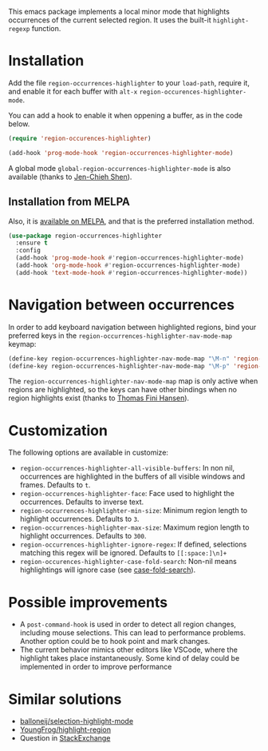 [[https://melpa.org/#/region-occurrences-highlighter][file:https://melpa.org/packages/region-occurrences-highlighter-badge.svg]]

This emacs package implements a local minor mode that highlights occurrences of the current selected region. It uses the built-it =highlight-regexp= function.


[[file:screencast.gif]]

* Installation


Add the file =region-occurrences-highlighter= to your =load-path=, require it, and enable it for each buffer with =alt-x= =region-occurences-highlighter-mode=.

You can add a hook to enable it when oppening a buffer, as in the code below.

#+begin_src emacs-lisp
(require 'region-occurences-highlighter)

(add-hook 'prog-mode-hook 'region-occurrences-highlighter-mode)
#+end_src

A global mode =global-region-occurrences-highlighter-mode= is also available (thanks to [[https://github.com/jcs090218][Jen-Chieh Shen]]).

** Installation from MELPA
Also, it is [[https://melpa.org/#/region-occurrences-highlighter][available on MELPA]], and that is the preferred installation method.
#+begin_src emacs-lisp
(use-package region-occurrences-highlighter 
  :ensure t
  :config
  (add-hook 'prog-mode-hook #'region-occurrences-highlighter-mode)
  (add-hook 'org-mode-hook #'region-occurrences-highlighter-mode)
  (add-hook 'text-mode-hook #'region-occurrences-highlighter-mode))
#+end_src

* Navigation between occurrences
In order to add keyboard navigation between highlighted regions, bind your preferred keys in the =region-occurrences-highlighter-nav-mode-map= keymap:

#+begin_src emacs-lisp
(define-key region-occurrences-highlighter-nav-mode-map "\M-n" 'region-occurrences-highlighter-next)
(define-key region-occurrences-highlighter-nav-mode-map "\M-p" 'region-occurrences-highlighter-prev)
#+end_src

The =region-occurrences-highlighter-nav-mode-map= map is only active when regions are highlighted, so the keys can have other bindings when no region highlights exist (thanks to [[https://github.com/xendk][Thomas Fini Hansen]]).

* Customization
The following options are available in customize:
- =region-occurrences-highlighter-all-visible-buffers=: In non nil, occurrences are highlighted in the buffers of all visible windows and frames. Defaults to =t=.
- =region-occurrences-highlighter-face=: Face used to highlight the occurrences. Defaults to inverse text.
- =region-occurrences-highlighter-min-size=: Minimum region length to highlight occurrences. Defaults to =3=.
- =region-occurrences-highlighter-max-size=: Maximum region length to highlight occurrences. Defaults to =300=.
- =region-occurrences-highlighter-ignore-regex=: If defined, selections matching this regex will be ignored. Defaults to ~[[:space:]\n]+~
- =region-occurences-highlighter-case-fold-search=: Non-nil means highlightings will ignore case (see [[https://www.gnu.org/software/emacs/manual/html_node/efaq/Controlling-case-sensitivity.html][case-fold-search]]).

* Possible improvements
- A =post-command-hook= is used in order to detect all region changes, including mouse selections. This can lead to performance problems. Another option could be to hook point and mark changes.
- The current behavior mimics other editors like VSCode, where the highlight takes place instantaneously. Some kind of delay could be implemented in order to improve performance 


* Similar solutions
- [[https://github.com/balloneij/selection-highlight-mode][balloneij/selection-highlight-mode]]
- [[https://github.com/YoungFrog/highlight-region/blob/master/highlight-region.el][YoungFrog/highlight-region]]
- Question in [[https://emacs.stackexchange.com/questions/22041/highlight-text-equivalent-to-the-marked-region-and-search-and-replace-on-the-fly][StackExchange]]
